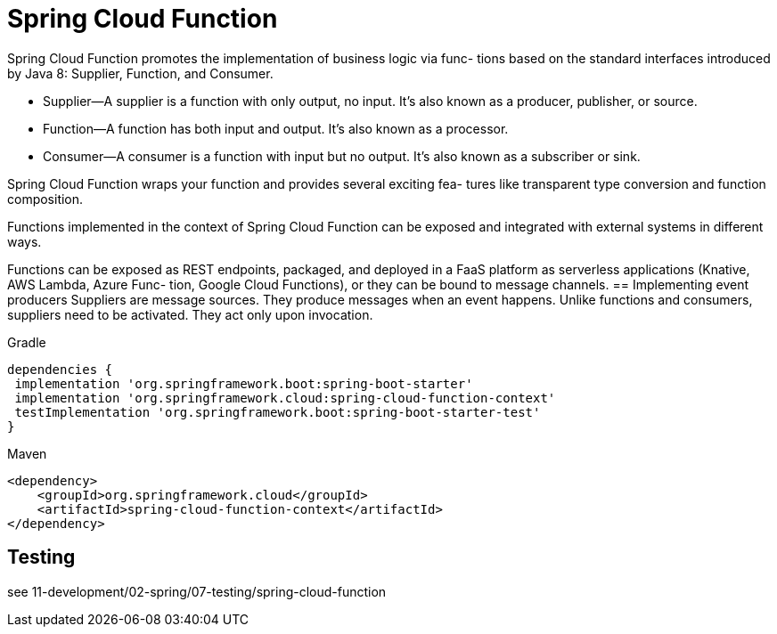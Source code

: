 = Spring Cloud Function

Spring Cloud Function promotes the implementation of business logic via func-
tions based on the standard interfaces introduced by Java 8: Supplier, Function, and
Consumer.

-  Supplier—A supplier is a function with only output, no input. It’s also known as
a producer, publisher, or source.
-  Function—A function has both input and output. It’s also known as a processor.
-  Consumer—A consumer is a function with input but no output. It’s also known as a subscriber or sink.

Spring Cloud Function wraps your function and provides several exciting fea-
tures like transparent type conversion and function composition.

Functions implemented in the context of Spring Cloud Function can be exposed
and integrated with external systems in different ways.

Functions can be exposed as REST endpoints, packaged, and deployed in a
FaaS platform as serverless applications (Knative, AWS Lambda, Azure Func-
tion, Google Cloud Functions), or they can be bound to message channels.
== Implementing event producers
Suppliers are message sources. They produce messages when an event happens. Unlike functions and consumers, suppliers need to be activated. They act only upon invocation.
[tabs]
====
Gradle::
[source,gradle,attributes]
----
dependencies {
 implementation 'org.springframework.boot:spring-boot-starter'
 implementation 'org.springframework.cloud:spring-cloud-function-context'
 testImplementation 'org.springframework.boot:spring-boot-starter-test'
}
----
Maven::
[source,xml,attributes]
----
<dependency>
    <groupId>org.springframework.cloud</groupId>
    <artifactId>spring-cloud-function-context</artifactId>
</dependency>
----
====

== Testing
see 11-development/02-spring/07-testing/spring-cloud-function